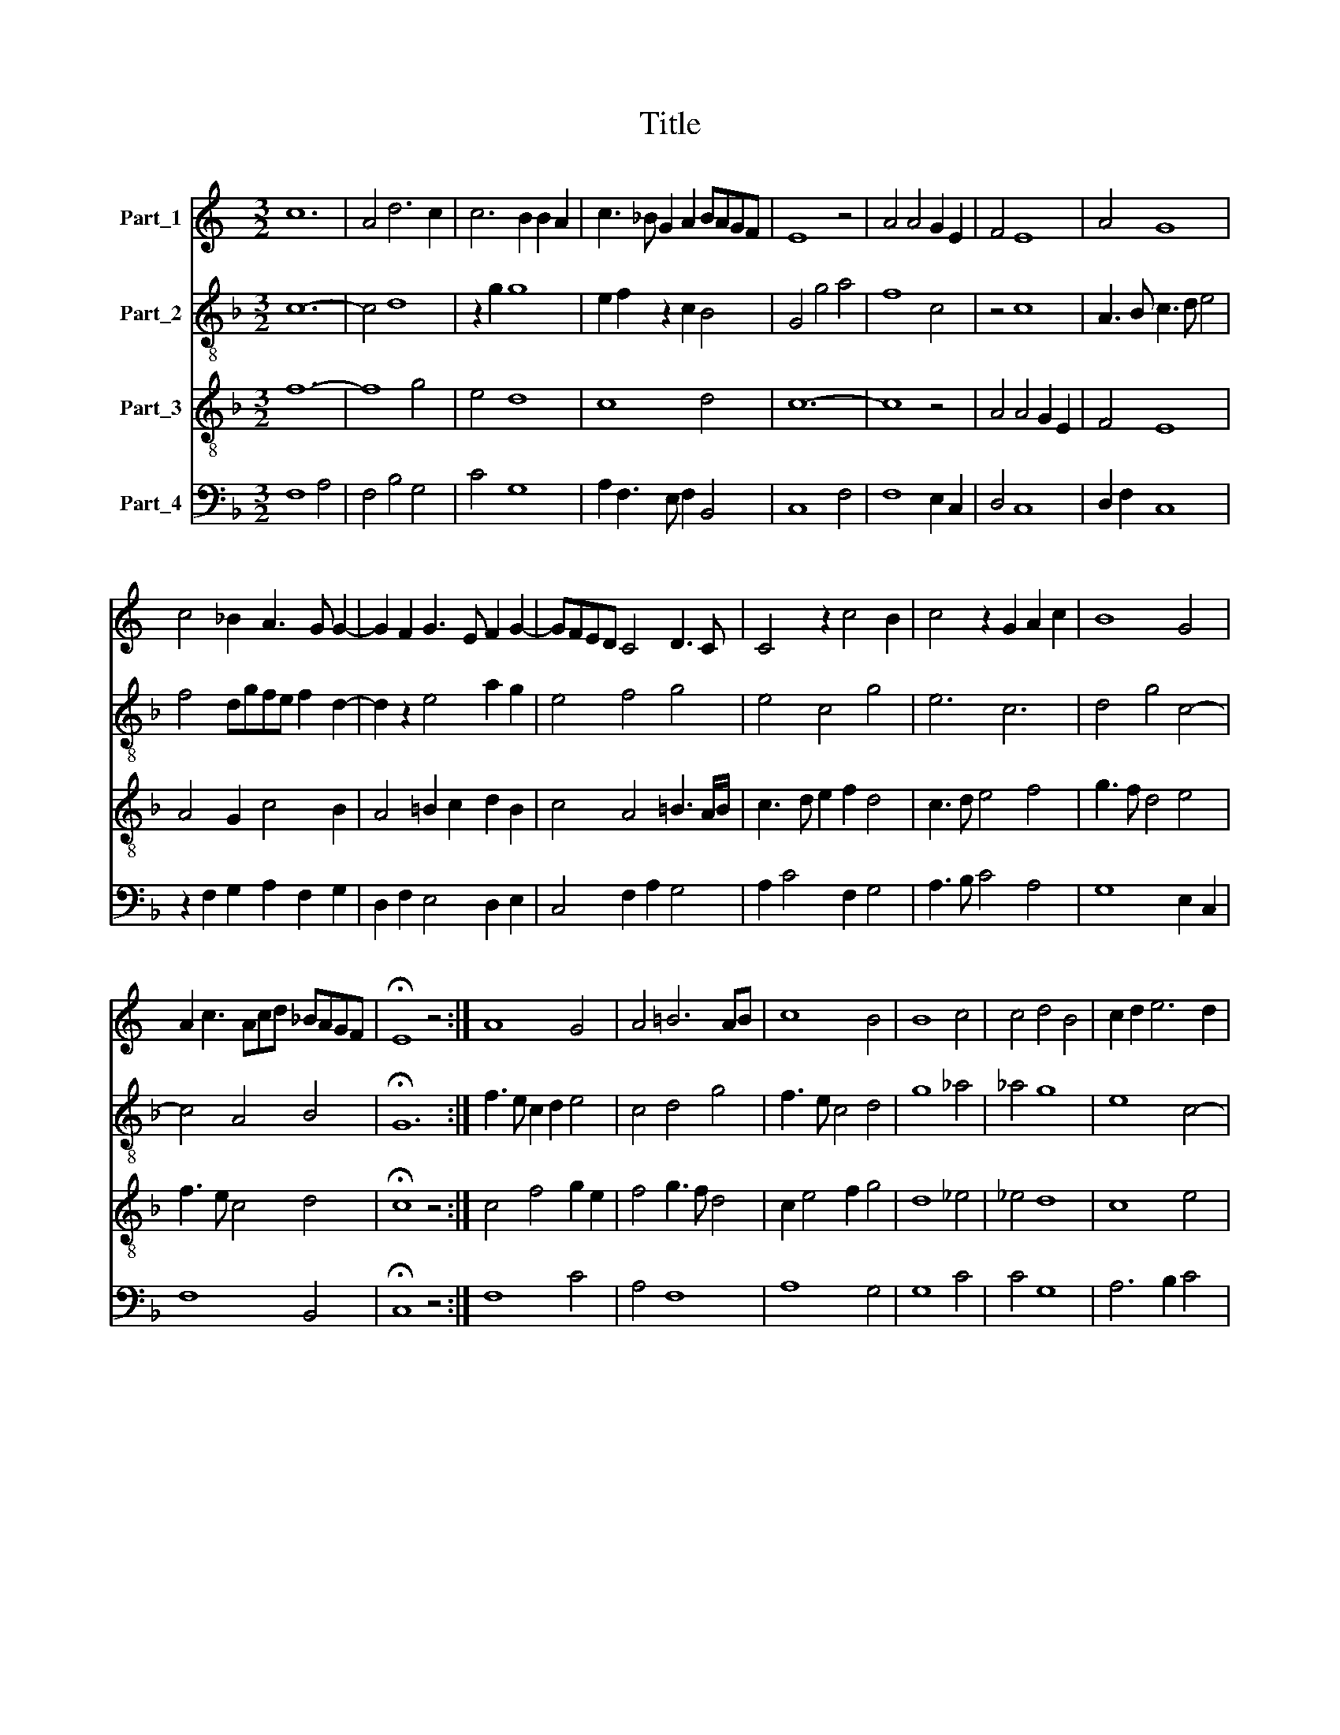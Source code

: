 X:1
T:Title
%%score 1 2 3 4
L:1/8
M:3/2
K:C
V:1 treble nm="Part_1"
V:2 treble-8 nm="Part_2"
V:3 treble-8 nm="Part_3"
V:4 bass nm="Part_4"
V:1
 c12 | A4 d6 c2 | c6 B2 B2 A2 | c3 _B G2 A2 BAGF | E8 z4 | A4 A4 G2 E2 | F4 E8 | A4 G8 | %8
 c4 _B2 A3 G G2- | G2 F2 G3 E F2 G2- | GFED C4 D3 C | C4 z2 c4 B2 | c4 z2 G2 A2 c2 | B8 G4 | %14
 A2 c3 Acd _BAGF | !fermata!E8 z4 :| A8 G4 | A4 =B6 AB | c8 B4 | B8 c4 | c4 d4 B4 | c2 d2 e6 d2 | %22
 c6 B2 B2 A2 | c4 z4 c4 | B4 A6 GF | =E8 E4 | E4 F2 G4 A2 | B3 c A4 B2 G2- | G2 E2 F4 G4- | %29
 G8 A2 _B2 | c2 d3 cBA B3 A/B/ | c3 B G2 A4 GF | E12 |] %33
V:2
[K:F] c12- | c4 d8 | z2 g2 g8 | e2 f2 z2 c2 B4 | G4 g4 a4 | f8 c4 | z4 c8 | A3 B c3 d e4 | %8
 f4 dgfe f2 d2- | d2 z2 e4 a2 g2 | e4 f4 g4 | e4 c4 g4 | e6 c6 | d4 g4 c4- | c4 A4 B4 | %15
 !fermata!G12 :| f3 e c2 d2 e4 | c4 d4 g4 | f3 e c4 d4 | g8 _a4 | _a4 g8 | e8 c4- | c4 g8 | e4 f8 | %24
 d3 e f8 | g8 c4 | g4 c4 defa | g2 e2 d4 z4 | c4 d4 =B2 e2- | e2 d2 e2 c2 f2 ge- | ed d3 e f2 g4 | %31
 e4 e2 c4 c2 | A3 G !fermata!G8 |] %33
V:3
[K:F] f12- | f8 g4 | e4 d8 | c8 d4 | c12- | c8 z4 | A4 A4 G2 E2 | F4 E8 | A4 G2 c4 B2 | %9
 A4 =B2 c2 d2 B2 | c4 A4 =B3 A/B/ | c3 d e2 f2 d4 | c3 d e4 f4 | g3 f d4 e4 | f3 e c4 d4 | %15
 !fermata!c8 z4 :| c4 f4 g2 e2 | f4 g3 f d4 | c2 e4 f2 g4 | d8 _e4 | _e4 d8 | c8 e4 | f4 d8 | %23
 c8 A4 | G4 d8 | c8 z4 | G4 A2 G2 B2 c2 | d3 e ^f4 g4 | z2 G2 _A4 G2 c2- | c2 B2 c2 _e2 d2 g2- | %30
 ge f2 g2 c2 d4 | c12- | c12 |] %33
V:4
[K:F] F,8 A,4 | F,4 B,4 G,4 | C4 G,8 | A,2 F,3 E, F,2 B,,4 | C,8 F,4 | F,8 E,2 C,2 | D,4 C,8 | %7
 D,2 F,2 C,8 | z2 F,2 G,2 A,2 F,2 G,2 | D,2 F,2 E,4 D,2 E,2 | C,4 F,2 A,2 G,4 | A,2 C4 F,2 G,4 | %12
 A,3 B, C4 A,4 | G,8 E,2 C,2 | F,8 B,,4 | !fermata!C,8 z4 :| F,8 C4 | A,4 F,8 | A,8 G,4 | G,8 C4 | %20
 C4 G,8 | A,6 B,2 C4 | F,4 G,8 | A,4 F,8 | G,4 D,4 F,4 | C,12- | C,4 F,2 C,2 G,2 F,2 | %27
 z2 G,2 D,2 ^F,2 E,4- | E,4 D,4 E,2 C,2 | E,F, G,2 C,2 G,2 F,A, G,2 | C2 _B,3 C A,2 G,4 | %31
 C,3 D, E,2 F,4 E,D, | C,12 |] %33

